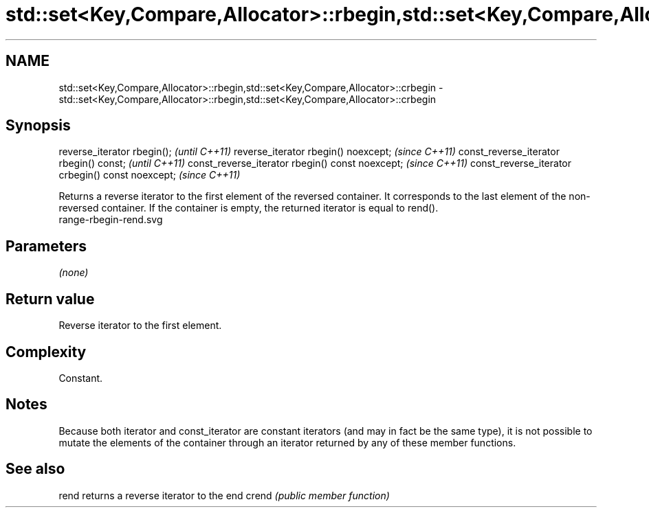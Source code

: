 .TH std::set<Key,Compare,Allocator>::rbegin,std::set<Key,Compare,Allocator>::crbegin 3 "2020.03.24" "http://cppreference.com" "C++ Standard Libary"
.SH NAME
std::set<Key,Compare,Allocator>::rbegin,std::set<Key,Compare,Allocator>::crbegin \- std::set<Key,Compare,Allocator>::rbegin,std::set<Key,Compare,Allocator>::crbegin

.SH Synopsis

reverse_iterator rbegin();                        \fI(until C++11)\fP
reverse_iterator rbegin() noexcept;               \fI(since C++11)\fP
const_reverse_iterator rbegin() const;            \fI(until C++11)\fP
const_reverse_iterator rbegin() const noexcept;   \fI(since C++11)\fP
const_reverse_iterator crbegin() const noexcept;  \fI(since C++11)\fP

Returns a reverse iterator to the first element of the reversed container. It corresponds to the last element of the non-reversed container. If the container is empty, the returned iterator is equal to rend().
 range-rbegin-rend.svg

.SH Parameters

\fI(none)\fP

.SH Return value

Reverse iterator to the first element.

.SH Complexity

Constant.

.SH Notes

Because both iterator and const_iterator are constant iterators (and may in fact be the same type), it is not possible to mutate the elements of the container through an iterator returned by any of these member functions.

.SH See also



rend  returns a reverse iterator to the end
crend \fI(public member function)\fP






